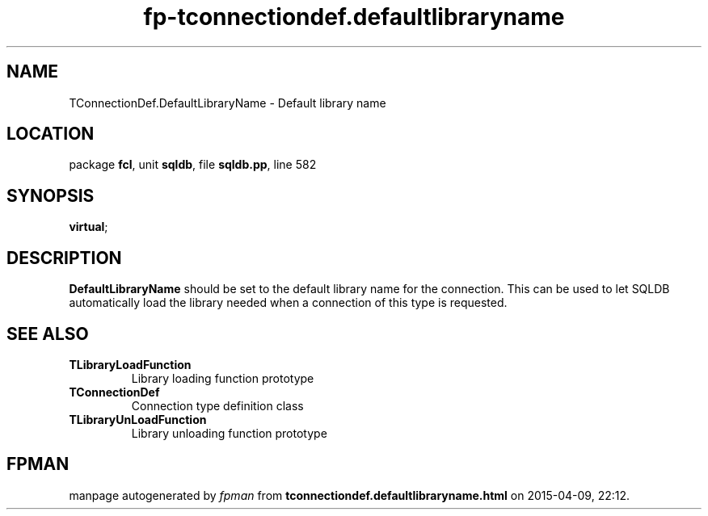 .\" file autogenerated by fpman
.TH "fp-tconnectiondef.defaultlibraryname" 3 "2014-03-14" "fpman" "Free Pascal Programmer's Manual"
.SH NAME
TConnectionDef.DefaultLibraryName - Default library name
.SH LOCATION
package \fBfcl\fR, unit \fBsqldb\fR, file \fBsqldb.pp\fR, line 582
.SH SYNOPSIS
 \fBvirtual\fR;
.SH DESCRIPTION
\fBDefaultLibraryName\fR should be set to the default library name for the connection. This can be used to let SQLDB automatically load the library needed when a connection of this type is requested.


.SH SEE ALSO
.TP
.B TLibraryLoadFunction
Library loading function prototype
.TP
.B TConnectionDef
Connection type definition class
.TP
.B TLibraryUnLoadFunction
Library unloading function prototype

.SH FPMAN
manpage autogenerated by \fIfpman\fR from \fBtconnectiondef.defaultlibraryname.html\fR on 2015-04-09, 22:12.

